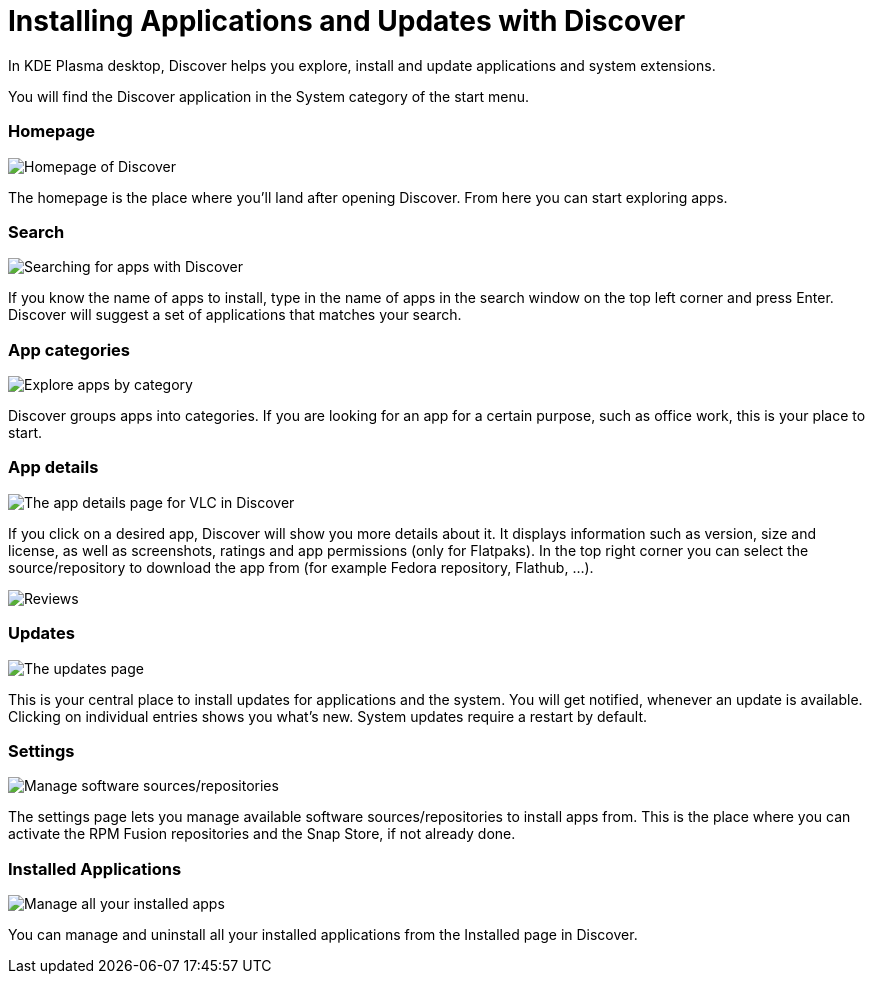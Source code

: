 = Installing Applications and Updates with Discover

In KDE Plasma desktop, Discover helps you explore, install and update applications and system extensions.

You will find the Discover application in the System category of the start menu.

=== Homepage

image::discover_main.png[Homepage of Discover]

The homepage is the place where you’ll land after opening Discover. From here you can start exploring apps.

=== Search

image::discover_search.png[Searching for apps with Discover]

If you know the name of apps to install, type in the name of apps in the search window on the top left corner and press Enter. Discover will suggest a set of applications that matches your search.

=== App categories

image::discover_categories.png[Explore apps by category]

Discover groups apps into categories. If you are looking for an app for a certain purpose, such as office work, this is your place to start.

=== App details

image::discover_appinfo.png[The app details page for VLC in Discover]

If you click on a desired app, Discover will show you more details about it. It displays information such as version, size and license, as well as screenshots, ratings and app permissions (only for Flatpaks). In the top right corner you can select the source/repository to download the app from (for example Fedora repository, Flathub, …).

image::discover_appperm.png[Reviews, external links and permissions on the app page]

=== Updates

image::discover_updates.png[The updates page]

This is your central place to install updates for applications and the system. You will get notified, whenever an update is available. Clicking on individual entries shows you what’s new. System updates require a restart by default.

=== Settings

image::discover_settings.png[Manage software sources/repositories]

The settings page lets you manage available software sources/repositories to install apps from. This is the place where you can activate the RPM Fusion repositories and the Snap Store, if not already done.

=== Installed Applications

image::discover_installed.png[Manage all your installed apps]

You can manage and uninstall all your installed applications from the Installed page in Discover.
